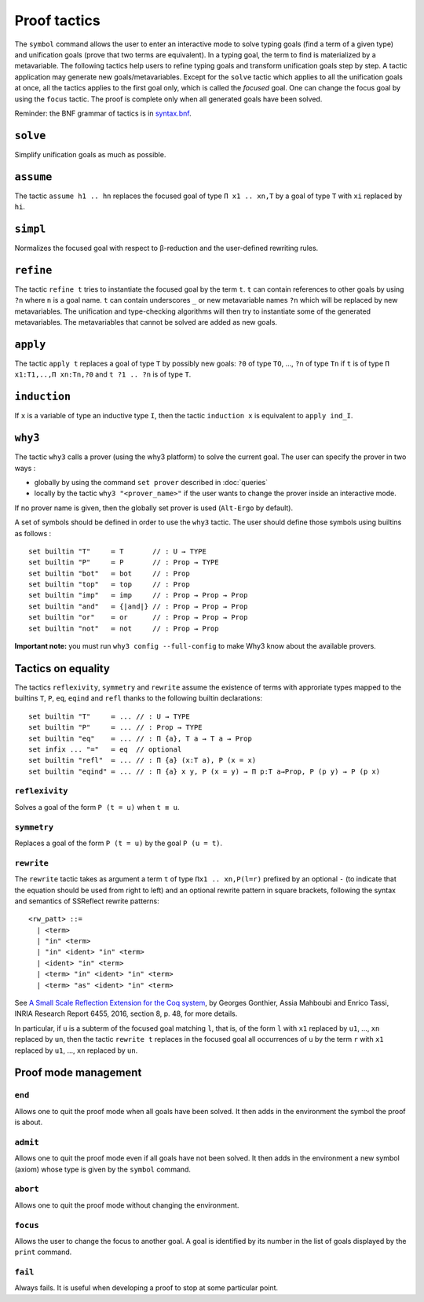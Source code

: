 Proof tactics
=============

The ``symbol`` command allows the user to enter an interactive mode to
solve typing goals (find a term of a given type) and unification goals
(prove that two terms are equivalent). In a typing goal, the term to
find is materialized by a metavariable. The following tactics help
users to refine typing goals and transform unification goals step by
step. A tactic application may generate new
goals/metavariables. Except for the ``solve`` tactic which applies to
all the unification goals at once, all the tactics applies to the
first goal only, which is called the *focused* goal. One can change
the focus goal by using the ``focus`` tactic. The proof is complete
only when all generated goals have been solved.

Reminder: the BNF grammar of tactics is in `syntax.bnf <https://raw.githubusercontent.com/Deducteam/lambdapi/master/docs/syntax.bnf>`__.

``solve``
---------

Simplify unification goals as much as possible.

``assume``
----------

The tactic ``assume h1 .. hn`` replaces the focused goal of type
``Π x1 .. xn,T`` by a goal of type ``T`` with ``xi`` replaced by ``hi``.

``simpl``
---------

Normalizes the focused goal with respect to β-reduction and the
user-defined rewriting rules.

``refine``
----------

The tactic ``refine t`` tries to instantiate the focused goal by the
term ``t``. ``t`` can contain references to other goals by using ``?n``
where ``n`` is a goal name. ``t`` can contain
underscores ``_`` or new metavariable names ``?n`` which will be
replaced by new metavariables. The unification and type-checking
algorithms will then try to instantiate some of the generated
metavariables. The metavariables that cannot be solved are added as new
goals.

``apply``
---------

The tactic ``apply t`` replaces a goal of type ``T`` by possibly new
goals: ``?0`` of type ``TO``, …, ``?n`` of type ``Tn`` if ``t`` is of
type ``Π x1:T1,..,Π xn:Tn,?0`` and ``t ?1 .. ?n`` is of type ``T``.

``induction``
-------------

If ``x`` is a variable of type an inductive type ``I``, then the
tactic ``induction x`` is equivalent to ``apply ind_I``.

``why3``
--------

The tactic ``why3`` calls a prover (using the why3 platform) to solve
the current goal. The user can specify the prover in two ways :

* globally by using the command ``set prover`` described in :doc:`queries`

* locally by the tactic ``why3 "<prover_name>"`` if the user wants to change the
  prover inside an interactive mode.

If no prover name is given, then the globally set prover is used
(``Alt-Ergo`` by default).

A set of symbols should be defined in order to use the ``why3`` tactic.
The user should define those symbols using builtins as follows :

::

   set builtin "T"     ≔ T       // : U → TYPE
   set builtin "P"     ≔ P       // : Prop → TYPE
   set builtin "bot"   ≔ bot     // : Prop
   set builtin "top"   ≔ top     // : Prop
   set builtin "imp"   ≔ imp     // : Prop → Prop → Prop
   set builtin "and"   ≔ {|and|} // : Prop → Prop → Prop
   set builtin "or"    ≔ or      // : Prop → Prop → Prop
   set builtin "not"   ≔ not     // : Prop → Prop

**Important note:** you must run ``why3 config --full-config`` to make
Why3 know about the available provers.

Tactics on equality
-------------------

The tactics ``reflexivity``, ``symmetry`` and ``rewrite`` assume the
existence of terms with approriate types mapped to the builtins ``T``,
``P``, ``eq``, ``eqind`` and ``refl`` thanks to the following builtin
declarations:

::

   set builtin "T"     ≔ ... // : U → TYPE
   set builtin "P"     ≔ ... // : Prop → TYPE
   set builtin "eq"    ≔ ... // : Π {a}, T a → T a → Prop
   set infix ... "="   ≔ eq  // optional
   set builtin "refl"  ≔ ... // : Π {a} (x:T a), P (x = x)
   set builtin "eqind" ≔ ... // : Π {a} x y, P (x = y) → Π p:T a→Prop, P (p y) → P (p x)

``reflexivity``
^^^^^^^^^^^^^^^

Solves a goal of the form ``P (t = u)`` when ``t ≡ u``.

``symmetry``
^^^^^^^^^^^^

Replaces a goal of the form ``P (t = u)`` by the goal ``P (u = t)``.

``rewrite``
^^^^^^^^^^^

The ``rewrite`` tactic takes as argument a term ``t`` of type
``Πx1 .. xn,P(l=r)`` prefixed by an optional ``-`` (to indicate that the
equation should be used from right to left) and an optional rewrite
pattern in square brackets, following the syntax and semantics of
SSReflect rewrite patterns:

::

   <rw_patt> ::=
     | <term>
     | "in" <term>
     | "in" <ident> "in" <term>
     | <ident> "in" <term>
     | <term> "in" <ident> "in" <term>
     | <term> "as" <ident> "in" <term>

See `A Small Scale Reflection Extension for the Coq
system <http://hal.inria.fr/inria-00258384>`_, by Georges Gonthier,
Assia Mahboubi and Enrico Tassi, INRIA Research Report 6455, 2016,
section 8, p. 48, for more details.

In particular, if ``u`` is a subterm of the focused goal matching ``l``,
that is, of the form ``l`` with ``x1`` replaced by ``u1``, …, ``xn``
replaced by ``un``, then the tactic ``rewrite t`` replaces in the
focused goal all occurrences of ``u`` by the term ``r`` with ``x1``
replaced by ``u1``, …, ``xn`` replaced by ``un``.

Proof mode management
---------------------

``end``
^^^^^^^

Allows one to quit the proof mode when all goals have been solved. It
then adds in the environment the symbol the proof is about.

``admit``
^^^^^^^^^

Allows one to quit the proof mode even if all goals have not been
solved. It then adds in the environment a new symbol (axiom) whose
type is given by the ``symbol`` command.

``abort``
^^^^^^^^^

Allows one to quit the proof mode without changing the environment.

``focus``
^^^^^^^^^

Allows the user to change the focus to another goal. A goal is
identified by its number in the list of goals displayed by the
``print`` command.

``fail``
^^^^^^^^

Always fails. It is useful when developing a proof to stop at some
particular point.
